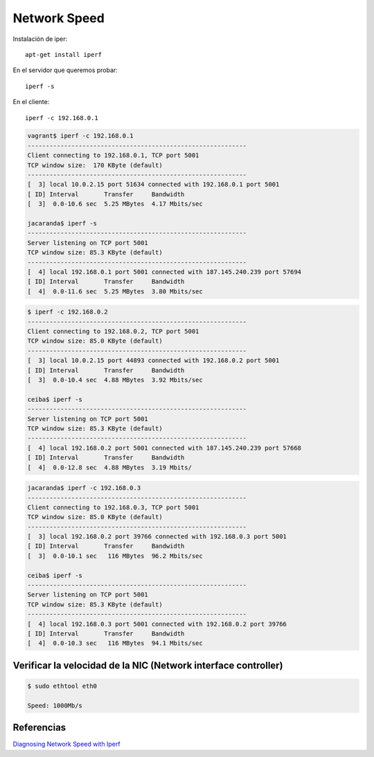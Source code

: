 Network Speed
=============

Instalación de iper::

    apt-get install iperf

En el servidor que queremos probar::

    iperf -s

En el cliente::

    iperf -c 192.168.0.1


.. code-block:: bash

    vagrant$ iperf -c 192.168.0.1
    ------------------------------------------------------------
    Client connecting to 192.168.0.1, TCP port 5001
    TCP window size:  170 KByte (default)
    ------------------------------------------------------------
    [  3] local 10.0.2.15 port 51634 connected with 192.168.0.1 port 5001
    [ ID] Interval       Transfer     Bandwidth
    [  3]  0.0-10.6 sec  5.25 MBytes  4.17 Mbits/sec

    jacaranda$ iperf -s
    ------------------------------------------------------------
    Server listening on TCP port 5001
    TCP window size: 85.3 KByte (default)
    ------------------------------------------------------------
    [  4] local 192.168.0.1 port 5001 connected with 187.145.240.239 port 57694
    [ ID] Interval       Transfer     Bandwidth
    [  4]  0.0-11.6 sec  5.25 MBytes  3.80 Mbits/sec


.. code-block:: bash

    $ iperf -c 192.168.0.2
    ------------------------------------------------------------
    Client connecting to 192.168.0.2, TCP port 5001
    TCP window size: 85.0 KByte (default)
    ------------------------------------------------------------
    [  3] local 10.0.2.15 port 44893 connected with 192.168.0.2 port 5001
    [ ID] Interval       Transfer     Bandwidth
    [  3]  0.0-10.4 sec  4.88 MBytes  3.92 Mbits/sec

    ceiba$ iperf -s
    ------------------------------------------------------------
    Server listening on TCP port 5001
    TCP window size: 85.3 KByte (default)
    ------------------------------------------------------------
    [  4] local 192.168.0.2 port 5001 connected with 187.145.240.239 port 57668
    [ ID] Interval       Transfer     Bandwidth
    [  4]  0.0-12.8 sec  4.88 MBytes  3.19 Mbits/


.. code-block:: bash

    jacaranda$ iperf -c 192.168.0.3
    ------------------------------------------------------------
    Client connecting to 192.168.0.3, TCP port 5001
    TCP window size: 85.0 KByte (default)
    ------------------------------------------------------------
    [  3] local 192.168.0.2 port 39766 connected with 192.168.0.3 port 5001
    [ ID] Interval       Transfer     Bandwidth
    [  3]  0.0-10.1 sec   116 MBytes  96.2 Mbits/sec

    ceiba$ iperf -s
    ------------------------------------------------------------
    Server listening on TCP port 5001
    TCP window size: 85.3 KByte (default)
    ------------------------------------------------------------
    [  4] local 192.168.0.3 port 5001 connected with 192.168.0.2 port 39766
    [ ID] Interval       Transfer     Bandwidth
    [  4]  0.0-10.3 sec   116 MBytes  94.1 Mbits/sec


Verificar la velocidad de la NIC (Network interface controller)
----------------------------------------------------------------

.. code-block:: bash

    $ sudo ethtool eth0

    Speed: 1000Mb/s


Referencias
-----------

`Diagnosing Network Speed with Iperf <https://www.linode.com/docs/networking/diagnostics/diagnosing-network-speed-with-iperf>`_
